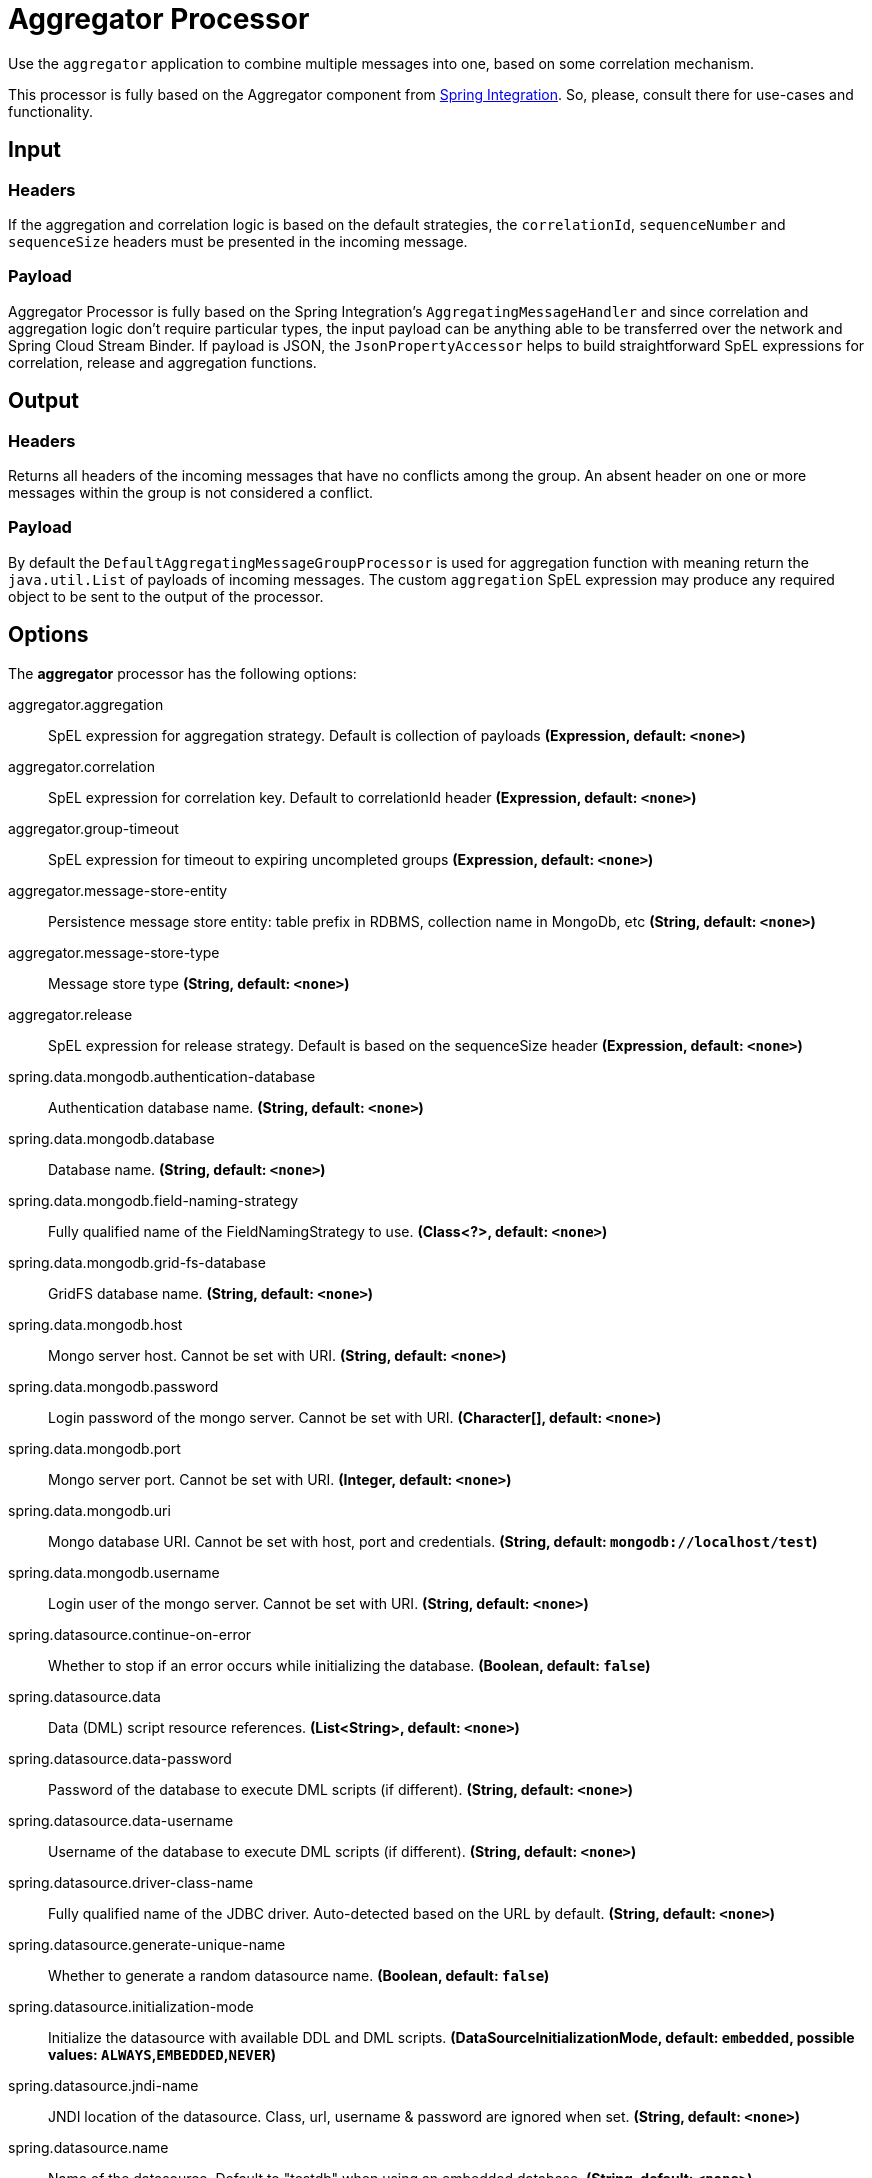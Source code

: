 //tag::ref-doc[]
= Aggregator Processor

Use the `aggregator` application to combine multiple messages into one, based on some correlation mechanism.

This processor is fully based on the Aggregator component from https://docs.spring.io/spring-integration/reference/html/messaging-routing-chapter.html#aggregator[Spring Integration].
So, please, consult there for use-cases and functionality.

== Input

=== Headers

If the aggregation and correlation logic is based on the default strategies, the `correlationId`, `sequenceNumber` and `sequenceSize` headers must be presented in the incoming message.

=== Payload

Aggregator Processor is fully based on the Spring Integration's `AggregatingMessageHandler` and since correlation and aggregation logic don't require particular types, the input payload can be anything able to be transferred over the network and Spring Cloud Stream Binder.
If payload is JSON, the `JsonPropertyAccessor` helps to build straightforward SpEL expressions for correlation, release and aggregation functions.

== Output

=== Headers

Returns all headers of the incoming messages that have no conflicts among the group.
An absent header on one or more messages within the group is not considered a conflict.

=== Payload

By default the `DefaultAggregatingMessageGroupProcessor` is used for aggregation function with meaning return the `java.util.List` of payloads of incoming messages.
The custom `aggregation` SpEL expression may produce any required object to be sent to the output of the processor.

== Options

The **$$aggregator$$** $$processor$$ has the following options:

//tag::configuration-properties[]
$$aggregator.aggregation$$:: $$SpEL expression for aggregation strategy. Default is collection of payloads$$ *($$Expression$$, default: `$$<none>$$`)*
$$aggregator.correlation$$:: $$SpEL expression for correlation key. Default to correlationId header$$ *($$Expression$$, default: `$$<none>$$`)*
$$aggregator.group-timeout$$:: $$SpEL expression for timeout to expiring uncompleted groups$$ *($$Expression$$, default: `$$<none>$$`)*
$$aggregator.message-store-entity$$:: $$Persistence message store entity: table prefix in RDBMS, collection name in MongoDb, etc$$ *($$String$$, default: `$$<none>$$`)*
$$aggregator.message-store-type$$:: $$Message store type$$ *($$String$$, default: `$$<none>$$`)*
$$aggregator.release$$:: $$SpEL expression for release strategy. Default is based on the sequenceSize header$$ *($$Expression$$, default: `$$<none>$$`)*
$$spring.data.mongodb.authentication-database$$:: $$Authentication database name.$$ *($$String$$, default: `$$<none>$$`)*
$$spring.data.mongodb.database$$:: $$Database name.$$ *($$String$$, default: `$$<none>$$`)*
$$spring.data.mongodb.field-naming-strategy$$:: $$Fully qualified name of the FieldNamingStrategy to use.$$ *($$Class<?>$$, default: `$$<none>$$`)*
$$spring.data.mongodb.grid-fs-database$$:: $$GridFS database name.$$ *($$String$$, default: `$$<none>$$`)*
$$spring.data.mongodb.host$$:: $$Mongo server host. Cannot be set with URI.$$ *($$String$$, default: `$$<none>$$`)*
$$spring.data.mongodb.password$$:: $$Login password of the mongo server. Cannot be set with URI.$$ *($$Character[]$$, default: `$$<none>$$`)*
$$spring.data.mongodb.port$$:: $$Mongo server port. Cannot be set with URI.$$ *($$Integer$$, default: `$$<none>$$`)*
$$spring.data.mongodb.uri$$:: $$Mongo database URI. Cannot be set with host, port and credentials.$$ *($$String$$, default: `$$mongodb://localhost/test$$`)*
$$spring.data.mongodb.username$$:: $$Login user of the mongo server. Cannot be set with URI.$$ *($$String$$, default: `$$<none>$$`)*
$$spring.datasource.continue-on-error$$:: $$Whether to stop if an error occurs while initializing the database.$$ *($$Boolean$$, default: `$$false$$`)*
$$spring.datasource.data$$:: $$Data (DML) script resource references.$$ *($$List<String>$$, default: `$$<none>$$`)*
$$spring.datasource.data-password$$:: $$Password of the database to execute DML scripts (if different).$$ *($$String$$, default: `$$<none>$$`)*
$$spring.datasource.data-username$$:: $$Username of the database to execute DML scripts (if different).$$ *($$String$$, default: `$$<none>$$`)*
$$spring.datasource.driver-class-name$$:: $$Fully qualified name of the JDBC driver. Auto-detected based on the URL by default.$$ *($$String$$, default: `$$<none>$$`)*
$$spring.datasource.generate-unique-name$$:: $$Whether to generate a random datasource name.$$ *($$Boolean$$, default: `$$false$$`)*
$$spring.datasource.initialization-mode$$:: $$Initialize the datasource with available DDL and DML scripts.$$ *($$DataSourceInitializationMode$$, default: `$$embedded$$`, possible values: `ALWAYS`,`EMBEDDED`,`NEVER`)*
$$spring.datasource.jndi-name$$:: $$JNDI location of the datasource. Class, url, username & password are ignored when
 set.$$ *($$String$$, default: `$$<none>$$`)*
$$spring.datasource.name$$:: $$Name of the datasource. Default to "testdb" when using an embedded database.$$ *($$String$$, default: `$$<none>$$`)*
$$spring.datasource.password$$:: $$Login password of the database.$$ *($$String$$, default: `$$<none>$$`)*
$$spring.datasource.platform$$:: $$Platform to use in the DDL or DML scripts (such as schema-${platform}.sql or
 data-${platform}.sql).$$ *($$String$$, default: `$$all$$`)*
$$spring.datasource.schema$$:: $$Schema (DDL) script resource references.$$ *($$List<String>$$, default: `$$<none>$$`)*
$$spring.datasource.schema-password$$:: $$Password of the database to execute DDL scripts (if different).$$ *($$String$$, default: `$$<none>$$`)*
$$spring.datasource.schema-username$$:: $$Username of the database to execute DDL scripts (if different).$$ *($$String$$, default: `$$<none>$$`)*
$$spring.datasource.separator$$:: $$Statement separator in SQL initialization scripts.$$ *($$String$$, default: `$$;$$`)*
$$spring.datasource.sql-script-encoding$$:: $$SQL scripts encoding.$$ *($$Charset$$, default: `$$<none>$$`)*
$$spring.datasource.type$$:: $$Fully qualified name of the connection pool implementation to use. By default, it
 is auto-detected from the classpath.$$ *($$Class<DataSource>$$, default: `$$<none>$$`)*
$$spring.datasource.url$$:: $$JDBC URL of the database.$$ *($$String$$, default: `$$<none>$$`)*
$$spring.datasource.username$$:: $$Login username of the database.$$ *($$String$$, default: `$$<none>$$`)*
$$spring.mongodb.embedded.features$$:: $$Comma-separated list of features to enable.$$ *($$Set<Feature>$$, default: `$$[sync_delay]$$`)*
$$spring.mongodb.embedded.version$$:: $$Version of Mongo to use.$$ *($$String$$, default: `$$3.2.2$$`)*
$$spring.redis.database$$:: $$Database index used by the connection factory.$$ *($$Integer$$, default: `$$0$$`)*
$$spring.redis.host$$:: $$Redis server host.$$ *($$String$$, default: `$$localhost$$`)*
$$spring.redis.password$$:: $$Login password of the redis server.$$ *($$String$$, default: `$$<none>$$`)*
$$spring.redis.port$$:: $$Redis server port.$$ *($$Integer$$, default: `$$6379$$`)*
$$spring.redis.ssl$$:: $$Whether to enable SSL support.$$ *($$Boolean$$, default: `$$false$$`)*
$$spring.redis.timeout$$:: $$Connection timeout.$$ *($$Duration$$, default: `$$<none>$$`)*
$$spring.redis.url$$:: $$Connection URL. Overrides host, port, and password. User is ignored. Example:
 redis://user:password@example.com:6379$$ *($$String$$, default: `$$<none>$$`)*
//end::configuration-properties[]

By default the `aggregator` processor uses:
- `HeaderAttributeCorrelationStrategy(IntegrationMessageHeaderAccessor.CORRELATION_ID)` - for `correlation`;
- `SequenceSizeReleaseStrategy` - for `release`;
- `DefaultAggregatingMessageGroupProcessor`  - for `aggregation`;
- `SimpleMessageStore` - for `messageStoreType`.

The `aggregator` application can be configured for persistent `MessageGroupStore` https://docs.spring.io/spring-integration/reference/html/system-management-chapter.html#message-store[implementations].
The configuration for target technology is fully based on the Spring Boot auto-configuration.
But default JDBC, MongoDb and Redis auto-configurations are excluded.
They are `@Import` ed basing on the `aggregator.messageStoreType` configuration property.
Consult Spring Boot https://docs.spring.io/spring-boot/docs/current/reference/html/[Reference Manual] for auto-configuration for particular technology you use for `aggregator`.

The JDBC `JdbcMessageStore` requires particular tables in the target data base.
You can find schema scripts for appropriate RDBMS vendors in the `org.springframework.integration.jdbc` package of the `spring-integration-jdbc` jar.
Those scripts can be used for automatic data base initialization via Spring Boot.

For example:
```
java -jar aggregator-rabbit-1.0.0.RELEASE.jar
               --aggregator.message-store-type=jdbc
               --spring.datasource.url=jdbc:h2:mem:test
               --spring.datasource.schema=org/springframework/integration/jdbc/schema-h2.sql
```

== Build

```
$ ./mvnw clean install -PgenerateApps
$ cd apps
```
You can find the corresponding binder based projects here. 
You can then cd into one of the folders and build it:
```
$ ./mvnw clean package
```

== Examples

```
java -jar aggregator_processor.jar
               --aggregator.message-store-type=jdbc
               --spring.datasource.url=jdbc:h2:mem:test
               --spring.datasource.schema=org/springframework/integration/jdbc/schema-h2.sql
               
java -jar aggregator_processor.jar 
               --spring.data.mongodb.port=0
               --aggregator.correlation=T(Thread).currentThread().id
               --aggregator.release="!#this.?[payload == 'bar'].empty"
               --aggregator.aggregation="#this.?[payload == 'foo'].![payload]"
               --aggregator.message-store-type=mongodb
               --aggregator.message-store-entity=aggregatorTest
```

== Code of Conduct
This project adheres to the Contributor Covenant link:CODE_OF_CONDUCT.adoc[code of conduct].
By participating, you  are expected to uphold this code.
Please report unacceptable behavior to spring-code-of-conduct@pivotal.io.

//end::ref-doc[]
